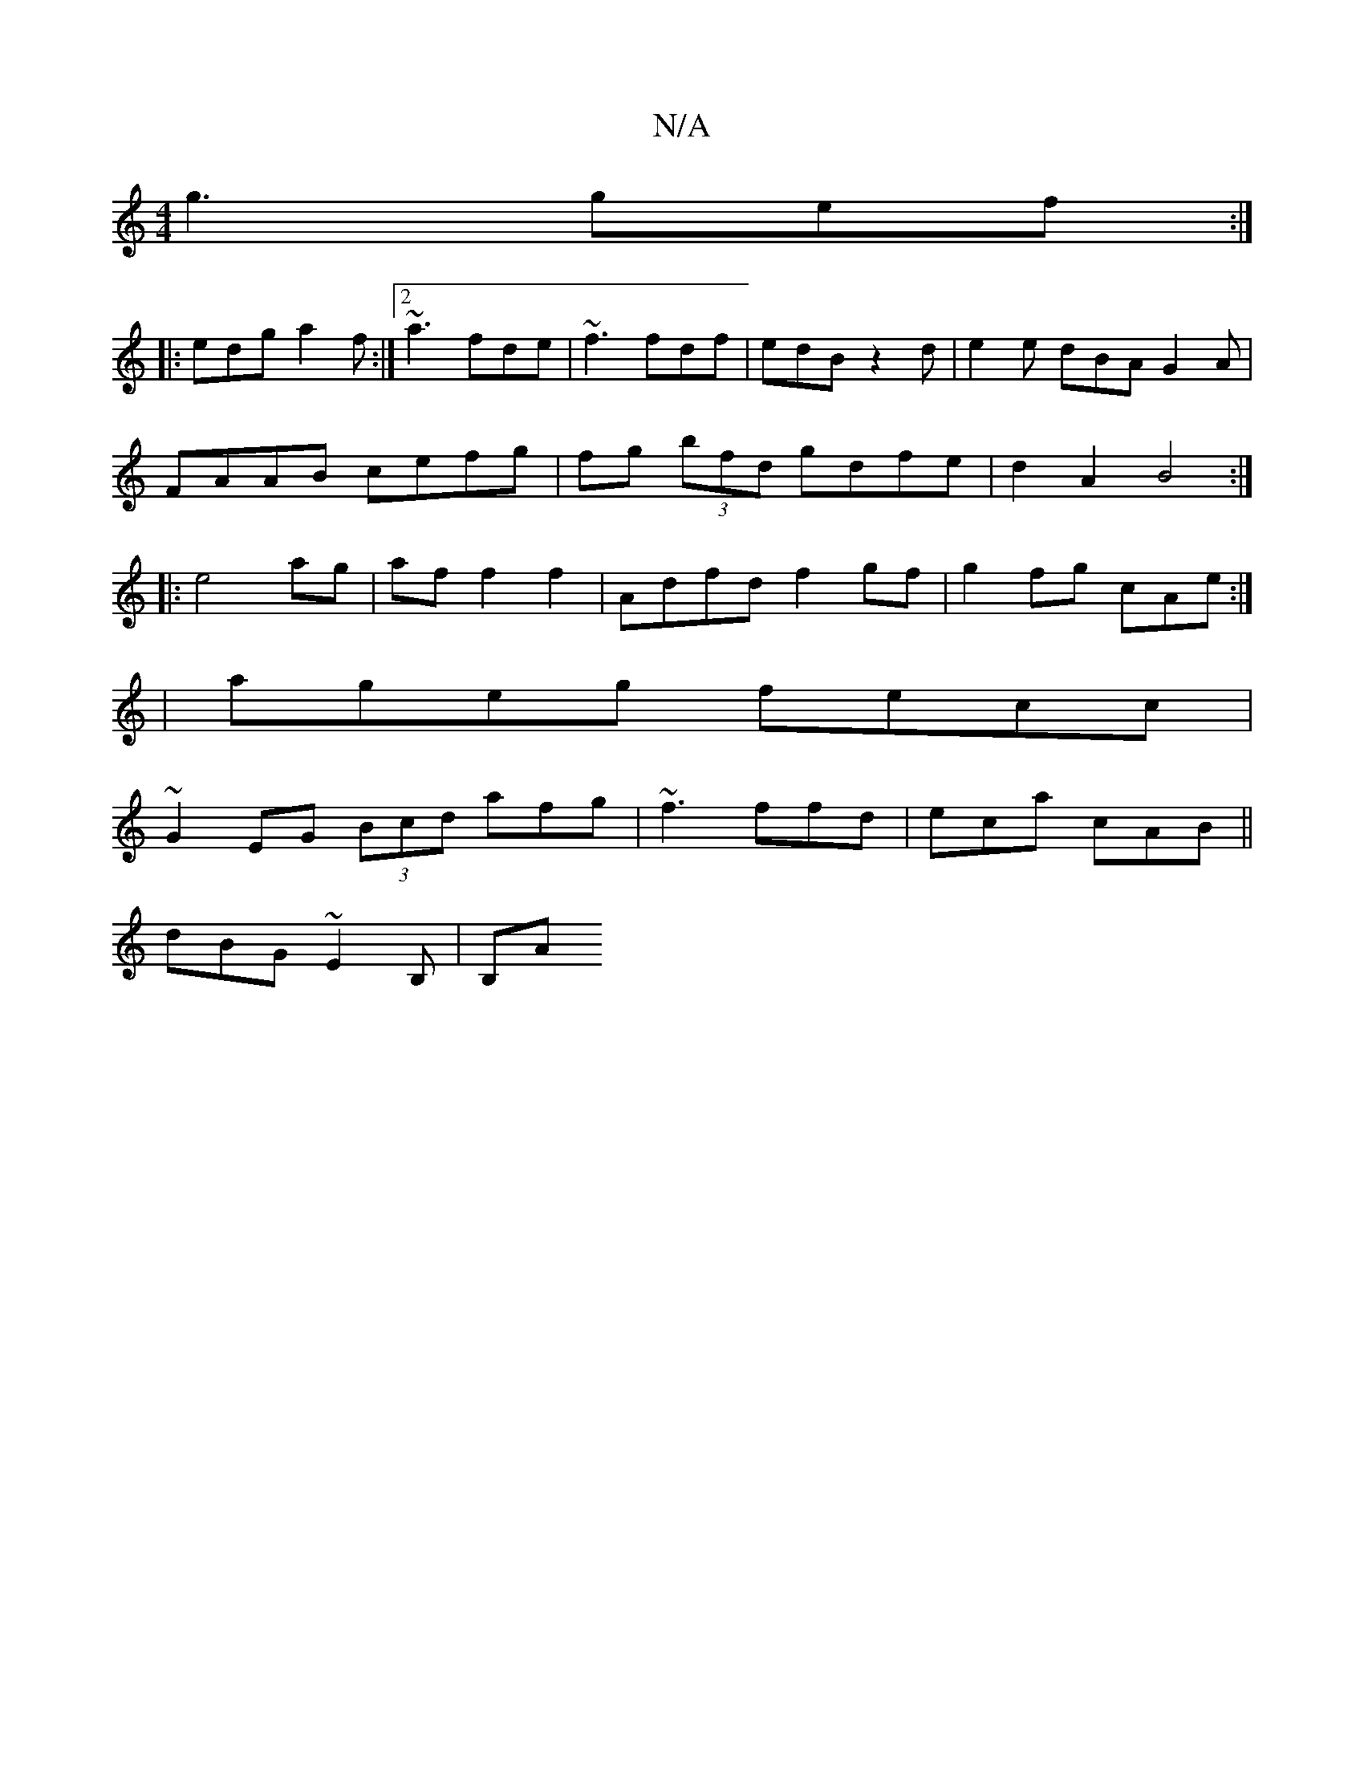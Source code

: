 X:1
T:N/A
M:4/4
R:N/A
K:Cmajor
g3 gef:|
|:edg a2f:|2 ~a3 fde | ~f3 fdf | edB z2 d|e2 e dBA G2A|
FAAB cefg|fg (3bfd gdfe|d2A2 B4:|
|:e4 ag|af f2 f2 | Adfd f2 gf|g2fg cAe:|
|ageg fecc|
~G2 EG (3Bcd afg|~f3 ffd|eca cAB||
dBG ~E2B,|B,A